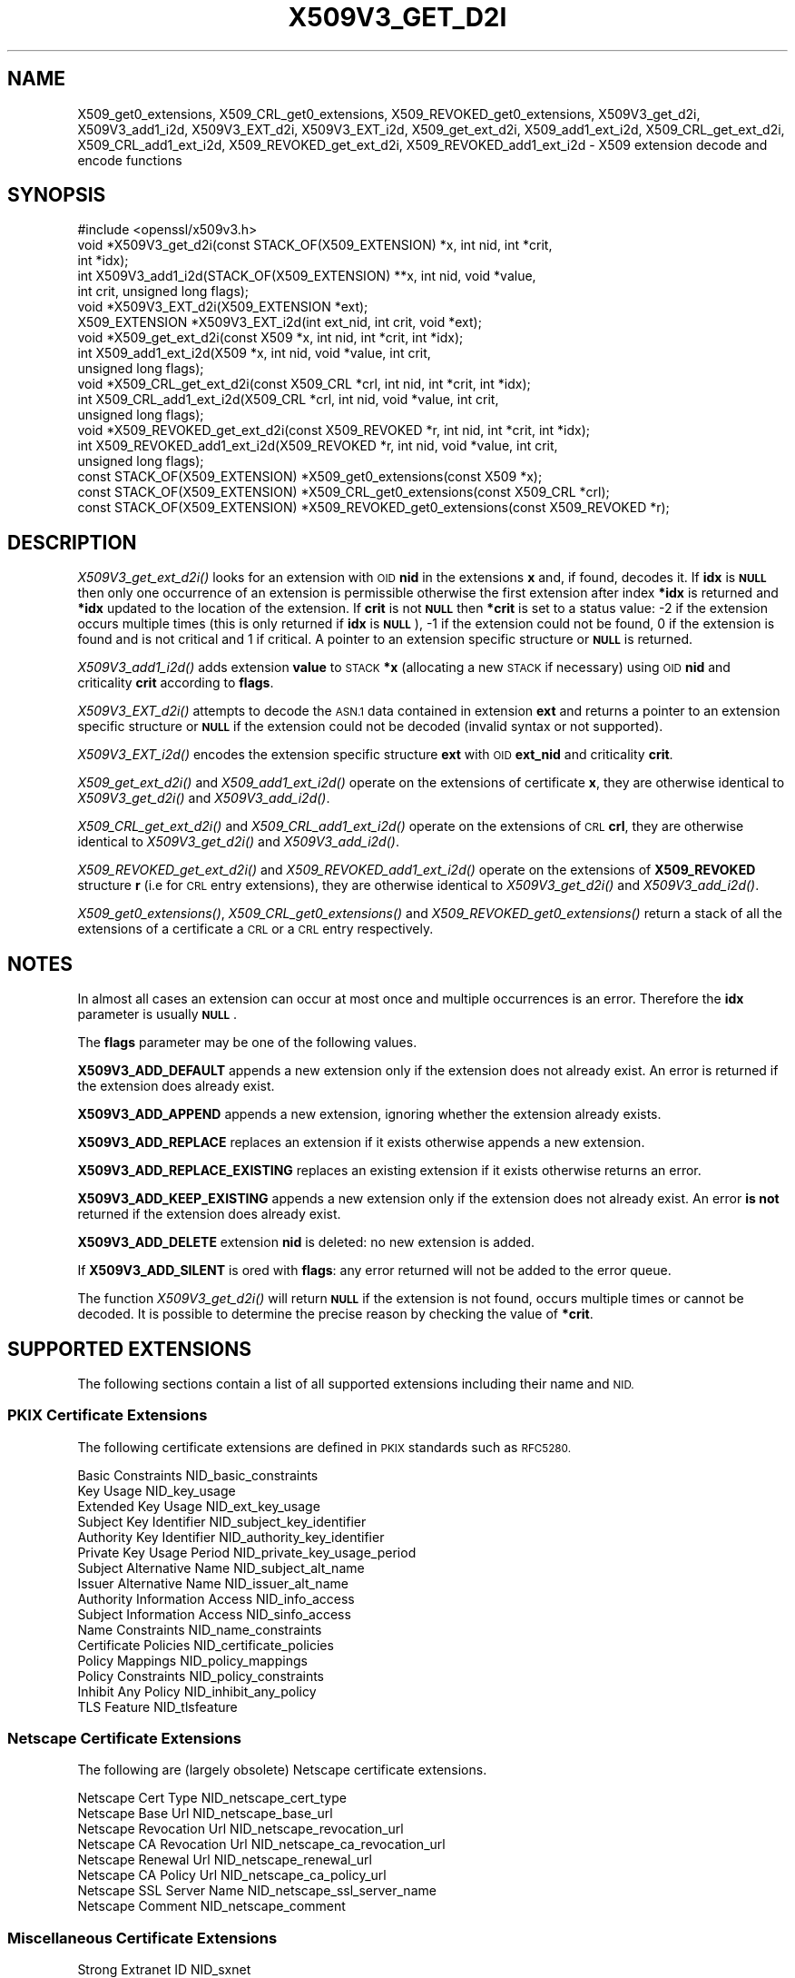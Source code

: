 .\" Automatically generated by Pod::Man 2.27 (Pod::Simple 3.28)
.\"
.\" Standard preamble:
.\" ========================================================================
.de Sp \" Vertical space (when we can't use .PP)
.if t .sp .5v
.if n .sp
..
.de Vb \" Begin verbatim text
.ft CW
.nf
.ne \\$1
..
.de Ve \" End verbatim text
.ft R
.fi
..
.\" Set up some character translations and predefined strings.  \*(-- will
.\" give an unbreakable dash, \*(PI will give pi, \*(L" will give a left
.\" double quote, and \*(R" will give a right double quote.  \*(C+ will
.\" give a nicer C++.  Capital omega is used to do unbreakable dashes and
.\" therefore won't be available.  \*(C` and \*(C' expand to `' in nroff,
.\" nothing in troff, for use with C<>.
.tr \(*W-
.ds C+ C\v'-.1v'\h'-1p'\s-2+\h'-1p'+\s0\v'.1v'\h'-1p'
.ie n \{\
.    ds -- \(*W-
.    ds PI pi
.    if (\n(.H=4u)&(1m=24u) .ds -- \(*W\h'-12u'\(*W\h'-12u'-\" diablo 10 pitch
.    if (\n(.H=4u)&(1m=20u) .ds -- \(*W\h'-12u'\(*W\h'-8u'-\"  diablo 12 pitch
.    ds L" ""
.    ds R" ""
.    ds C` ""
.    ds C' ""
'br\}
.el\{\
.    ds -- \|\(em\|
.    ds PI \(*p
.    ds L" ``
.    ds R" ''
.    ds C`
.    ds C'
'br\}
.\"
.\" Escape single quotes in literal strings from groff's Unicode transform.
.ie \n(.g .ds Aq \(aq
.el       .ds Aq '
.\"
.\" If the F register is turned on, we'll generate index entries on stderr for
.\" titles (.TH), headers (.SH), subsections (.SS), items (.Ip), and index
.\" entries marked with X<> in POD.  Of course, you'll have to process the
.\" output yourself in some meaningful fashion.
.\"
.\" Avoid warning from groff about undefined register 'F'.
.de IX
..
.nr rF 0
.if \n(.g .if rF .nr rF 1
.if (\n(rF:(\n(.g==0)) \{
.    if \nF \{
.        de IX
.        tm Index:\\$1\t\\n%\t"\\$2"
..
.        if !\nF==2 \{
.            nr % 0
.            nr F 2
.        \}
.    \}
.\}
.rr rF
.\"
.\" Accent mark definitions (@(#)ms.acc 1.5 88/02/08 SMI; from UCB 4.2).
.\" Fear.  Run.  Save yourself.  No user-serviceable parts.
.    \" fudge factors for nroff and troff
.if n \{\
.    ds #H 0
.    ds #V .8m
.    ds #F .3m
.    ds #[ \f1
.    ds #] \fP
.\}
.if t \{\
.    ds #H ((1u-(\\\\n(.fu%2u))*.13m)
.    ds #V .6m
.    ds #F 0
.    ds #[ \&
.    ds #] \&
.\}
.    \" simple accents for nroff and troff
.if n \{\
.    ds ' \&
.    ds ` \&
.    ds ^ \&
.    ds , \&
.    ds ~ ~
.    ds /
.\}
.if t \{\
.    ds ' \\k:\h'-(\\n(.wu*8/10-\*(#H)'\'\h"|\\n:u"
.    ds ` \\k:\h'-(\\n(.wu*8/10-\*(#H)'\`\h'|\\n:u'
.    ds ^ \\k:\h'-(\\n(.wu*10/11-\*(#H)'^\h'|\\n:u'
.    ds , \\k:\h'-(\\n(.wu*8/10)',\h'|\\n:u'
.    ds ~ \\k:\h'-(\\n(.wu-\*(#H-.1m)'~\h'|\\n:u'
.    ds / \\k:\h'-(\\n(.wu*8/10-\*(#H)'\z\(sl\h'|\\n:u'
.\}
.    \" troff and (daisy-wheel) nroff accents
.ds : \\k:\h'-(\\n(.wu*8/10-\*(#H+.1m+\*(#F)'\v'-\*(#V'\z.\h'.2m+\*(#F'.\h'|\\n:u'\v'\*(#V'
.ds 8 \h'\*(#H'\(*b\h'-\*(#H'
.ds o \\k:\h'-(\\n(.wu+\w'\(de'u-\*(#H)/2u'\v'-.3n'\*(#[\z\(de\v'.3n'\h'|\\n:u'\*(#]
.ds d- \h'\*(#H'\(pd\h'-\w'~'u'\v'-.25m'\f2\(hy\fP\v'.25m'\h'-\*(#H'
.ds D- D\\k:\h'-\w'D'u'\v'-.11m'\z\(hy\v'.11m'\h'|\\n:u'
.ds th \*(#[\v'.3m'\s+1I\s-1\v'-.3m'\h'-(\w'I'u*2/3)'\s-1o\s+1\*(#]
.ds Th \*(#[\s+2I\s-2\h'-\w'I'u*3/5'\v'-.3m'o\v'.3m'\*(#]
.ds ae a\h'-(\w'a'u*4/10)'e
.ds Ae A\h'-(\w'A'u*4/10)'E
.    \" corrections for vroff
.if v .ds ~ \\k:\h'-(\\n(.wu*9/10-\*(#H)'\s-2\u~\d\s+2\h'|\\n:u'
.if v .ds ^ \\k:\h'-(\\n(.wu*10/11-\*(#H)'\v'-.4m'^\v'.4m'\h'|\\n:u'
.    \" for low resolution devices (crt and lpr)
.if \n(.H>23 .if \n(.V>19 \
\{\
.    ds : e
.    ds 8 ss
.    ds o a
.    ds d- d\h'-1'\(ga
.    ds D- D\h'-1'\(hy
.    ds th \o'bp'
.    ds Th \o'LP'
.    ds ae ae
.    ds Ae AE
.\}
.rm #[ #] #H #V #F C
.\" ========================================================================
.\"
.IX Title "X509V3_GET_D2I 3"
.TH X509V3_GET_D2I 3 "2020-02-12" "1.1.1e-dev" "OpenSSL"
.\" For nroff, turn off justification.  Always turn off hyphenation; it makes
.\" way too many mistakes in technical documents.
.if n .ad l
.nh
.SH "NAME"
X509_get0_extensions, X509_CRL_get0_extensions, X509_REVOKED_get0_extensions, X509V3_get_d2i, X509V3_add1_i2d, X509V3_EXT_d2i, X509V3_EXT_i2d, X509_get_ext_d2i, X509_add1_ext_i2d, X509_CRL_get_ext_d2i, X509_CRL_add1_ext_i2d, X509_REVOKED_get_ext_d2i, X509_REVOKED_add1_ext_i2d \- X509 extension decode and encode functions
.SH "SYNOPSIS"
.IX Header "SYNOPSIS"
.Vb 1
\& #include <openssl/x509v3.h>
\&
\& void *X509V3_get_d2i(const STACK_OF(X509_EXTENSION) *x, int nid, int *crit,
\&                      int *idx);
\& int X509V3_add1_i2d(STACK_OF(X509_EXTENSION) **x, int nid, void *value,
\&                     int crit, unsigned long flags);
\&
\& void *X509V3_EXT_d2i(X509_EXTENSION *ext);
\& X509_EXTENSION *X509V3_EXT_i2d(int ext_nid, int crit, void *ext);
\&
\& void *X509_get_ext_d2i(const X509 *x, int nid, int *crit, int *idx);
\& int X509_add1_ext_i2d(X509 *x, int nid, void *value, int crit,
\&                       unsigned long flags);
\&
\& void *X509_CRL_get_ext_d2i(const X509_CRL *crl, int nid, int *crit, int *idx);
\& int X509_CRL_add1_ext_i2d(X509_CRL *crl, int nid, void *value, int crit,
\&                           unsigned long flags);
\&
\& void *X509_REVOKED_get_ext_d2i(const X509_REVOKED *r, int nid, int *crit, int *idx);
\& int X509_REVOKED_add1_ext_i2d(X509_REVOKED *r, int nid, void *value, int crit,
\&                               unsigned long flags);
\&
\& const STACK_OF(X509_EXTENSION) *X509_get0_extensions(const X509 *x);
\& const STACK_OF(X509_EXTENSION) *X509_CRL_get0_extensions(const X509_CRL *crl);
\& const STACK_OF(X509_EXTENSION) *X509_REVOKED_get0_extensions(const X509_REVOKED *r);
.Ve
.SH "DESCRIPTION"
.IX Header "DESCRIPTION"
\&\fIX509V3_get_ext_d2i()\fR looks for an extension with \s-1OID \s0\fBnid\fR in the extensions
\&\fBx\fR and, if found, decodes it. If \fBidx\fR is \fB\s-1NULL\s0\fR then only one
occurrence of an extension is permissible otherwise the first extension after
index \fB*idx\fR is returned and \fB*idx\fR updated to the location of the extension.
If \fBcrit\fR is not \fB\s-1NULL\s0\fR then \fB*crit\fR is set to a status value: \-2 if the
extension occurs multiple times (this is only returned if \fBidx\fR is \fB\s-1NULL\s0\fR),
\&\-1 if the extension could not be found, 0 if the extension is found and is
not critical and 1 if critical. A pointer to an extension specific structure
or \fB\s-1NULL\s0\fR is returned.
.PP
\&\fIX509V3_add1_i2d()\fR adds extension \fBvalue\fR to \s-1STACK \s0\fB*x\fR (allocating a new
\&\s-1STACK\s0 if necessary) using \s-1OID \s0\fBnid\fR and criticality \fBcrit\fR according
to \fBflags\fR.
.PP
\&\fIX509V3_EXT_d2i()\fR attempts to decode the \s-1ASN.1\s0 data contained in extension
\&\fBext\fR and returns a pointer to an extension specific structure or \fB\s-1NULL\s0\fR
if the extension could not be decoded (invalid syntax or not supported).
.PP
\&\fIX509V3_EXT_i2d()\fR encodes the extension specific structure \fBext\fR
with \s-1OID \s0\fBext_nid\fR and criticality \fBcrit\fR.
.PP
\&\fIX509_get_ext_d2i()\fR and \fIX509_add1_ext_i2d()\fR operate on the extensions of
certificate \fBx\fR, they are otherwise identical to \fIX509V3_get_d2i()\fR and
\&\fIX509V3_add_i2d()\fR.
.PP
\&\fIX509_CRL_get_ext_d2i()\fR and \fIX509_CRL_add1_ext_i2d()\fR operate on the extensions
of \s-1CRL \s0\fBcrl\fR, they are otherwise identical to \fIX509V3_get_d2i()\fR and
\&\fIX509V3_add_i2d()\fR.
.PP
\&\fIX509_REVOKED_get_ext_d2i()\fR and \fIX509_REVOKED_add1_ext_i2d()\fR operate on the
extensions of \fBX509_REVOKED\fR structure \fBr\fR (i.e for \s-1CRL\s0 entry extensions),
they are otherwise identical to \fIX509V3_get_d2i()\fR and \fIX509V3_add_i2d()\fR.
.PP
\&\fIX509_get0_extensions()\fR, \fIX509_CRL_get0_extensions()\fR and
\&\fIX509_REVOKED_get0_extensions()\fR return a stack of all the extensions
of a certificate a \s-1CRL\s0 or a \s-1CRL\s0 entry respectively.
.SH "NOTES"
.IX Header "NOTES"
In almost all cases an extension can occur at most once and multiple
occurrences is an error. Therefore the \fBidx\fR parameter is usually \fB\s-1NULL\s0\fR.
.PP
The \fBflags\fR parameter may be one of the following values.
.PP
\&\fBX509V3_ADD_DEFAULT\fR appends a new extension only if the extension does
not already exist. An error is returned if the extension does already
exist.
.PP
\&\fBX509V3_ADD_APPEND\fR appends a new extension, ignoring whether the extension
already exists.
.PP
\&\fBX509V3_ADD_REPLACE\fR replaces an extension if it exists otherwise appends
a new extension.
.PP
\&\fBX509V3_ADD_REPLACE_EXISTING\fR replaces an existing extension if it exists
otherwise returns an error.
.PP
\&\fBX509V3_ADD_KEEP_EXISTING\fR appends a new extension only if the extension does
not already exist. An error \fBis not\fR returned if the extension does already
exist.
.PP
\&\fBX509V3_ADD_DELETE\fR extension \fBnid\fR is deleted: no new extension is added.
.PP
If \fBX509V3_ADD_SILENT\fR is ored with \fBflags\fR: any error returned will not
be added to the error queue.
.PP
The function \fIX509V3_get_d2i()\fR will return \fB\s-1NULL\s0\fR if the extension is not
found, occurs multiple times or cannot be decoded. It is possible to
determine the precise reason by checking the value of \fB*crit\fR.
.SH "SUPPORTED EXTENSIONS"
.IX Header "SUPPORTED EXTENSIONS"
The following sections contain a list of all supported extensions
including their name and \s-1NID.\s0
.SS "\s-1PKIX\s0 Certificate Extensions"
.IX Subsection "PKIX Certificate Extensions"
The following certificate extensions are defined in \s-1PKIX\s0 standards such as
\&\s-1RFC5280.\s0
.PP
.Vb 3
\& Basic Constraints                  NID_basic_constraints
\& Key Usage                          NID_key_usage
\& Extended Key Usage                 NID_ext_key_usage
\&
\& Subject Key Identifier             NID_subject_key_identifier
\& Authority Key Identifier           NID_authority_key_identifier
\&
\& Private Key Usage Period           NID_private_key_usage_period
\&
\& Subject Alternative Name           NID_subject_alt_name
\& Issuer Alternative Name            NID_issuer_alt_name
\&
\& Authority Information Access       NID_info_access
\& Subject Information Access         NID_sinfo_access
\&
\& Name Constraints                   NID_name_constraints
\&
\& Certificate Policies               NID_certificate_policies
\& Policy Mappings                    NID_policy_mappings
\& Policy Constraints                 NID_policy_constraints
\& Inhibit Any Policy                 NID_inhibit_any_policy
\&
\& TLS Feature                        NID_tlsfeature
.Ve
.SS "Netscape Certificate Extensions"
.IX Subsection "Netscape Certificate Extensions"
The following are (largely obsolete) Netscape certificate extensions.
.PP
.Vb 8
\& Netscape Cert Type                 NID_netscape_cert_type
\& Netscape Base Url                  NID_netscape_base_url
\& Netscape Revocation Url            NID_netscape_revocation_url
\& Netscape CA Revocation Url         NID_netscape_ca_revocation_url
\& Netscape Renewal Url               NID_netscape_renewal_url
\& Netscape CA Policy Url             NID_netscape_ca_policy_url
\& Netscape SSL Server Name           NID_netscape_ssl_server_name
\& Netscape Comment                   NID_netscape_comment
.Ve
.SS "Miscellaneous Certificate Extensions"
.IX Subsection "Miscellaneous Certificate Extensions"
.Vb 2
\& Strong Extranet ID                 NID_sxnet
\& Proxy Certificate Information      NID_proxyCertInfo
.Ve
.SS "\s-1PKIX CRL\s0 Extensions"
.IX Subsection "PKIX CRL Extensions"
The following are \s-1CRL\s0 extensions from \s-1PKIX\s0 standards such as \s-1RFC5280.\s0
.PP
.Vb 6
\& CRL Number                         NID_crl_number
\& CRL Distribution Points            NID_crl_distribution_points
\& Delta CRL Indicator                NID_delta_crl
\& Freshest CRL                       NID_freshest_crl
\& Invalidity Date                    NID_invalidity_date
\& Issuing Distribution Point         NID_issuing_distribution_point
.Ve
.PP
The following are \s-1CRL\s0 entry extensions from \s-1PKIX\s0 standards such as \s-1RFC5280.\s0
.PP
.Vb 2
\& CRL Reason Code                    NID_crl_reason
\& Certificate Issuer                 NID_certificate_issuer
.Ve
.SS "\s-1OCSP\s0 Extensions"
.IX Subsection "OCSP Extensions"
.Vb 7
\& OCSP Nonce                         NID_id_pkix_OCSP_Nonce
\& OCSP CRL ID                        NID_id_pkix_OCSP_CrlID
\& Acceptable OCSP Responses          NID_id_pkix_OCSP_acceptableResponses
\& OCSP No Check                      NID_id_pkix_OCSP_noCheck
\& OCSP Archive Cutoff                NID_id_pkix_OCSP_archiveCutoff
\& OCSP Service Locator               NID_id_pkix_OCSP_serviceLocator
\& Hold Instruction Code              NID_hold_instruction_code
.Ve
.SS "Certificate Transparency Extensions"
.IX Subsection "Certificate Transparency Extensions"
The following extensions are used by certificate transparency, \s-1RFC6962\s0
.PP
.Vb 2
\& CT Precertificate SCTs             NID_ct_precert_scts
\& CT Certificate SCTs                NID_ct_cert_scts
.Ve
.SH "RETURN VALUES"
.IX Header "RETURN VALUES"
\&\fIX509V3_EXT_d2i()\fR and *\fIX509V3_get_d2i()\fR return a pointer to an extension
specific structure of \fB\s-1NULL\s0\fR if an error occurs.
.PP
\&\fIX509V3_EXT_i2d()\fR returns a pointer to an \fBX509_EXTENSION\fR structure
or \fB\s-1NULL\s0\fR if an error occurs.
.PP
\&\fIX509V3_add1_i2d()\fR returns 1 if the operation is successful and 0 if it
fails due to a non-fatal error (extension not found, already exists,
cannot be encoded) or \-1 due to a fatal error such as a memory allocation
failure.
.PP
\&\fIX509_get0_extensions()\fR, \fIX509_CRL_get0_extensions()\fR and
\&\fIX509_REVOKED_get0_extensions()\fR return a stack of extensions. They return
\&\s-1NULL\s0 if no extensions are present.
.SH "SEE ALSO"
.IX Header "SEE ALSO"
\&\fId2i_X509\fR\|(3),
\&\fIERR_get_error\fR\|(3),
\&\fIX509_CRL_get0_by_serial\fR\|(3),
\&\fIX509_get0_signature\fR\|(3),
\&\fIX509_get_ext_d2i\fR\|(3),
\&\fIX509_get_extension_flags\fR\|(3),
\&\fIX509_get_pubkey\fR\|(3),
\&\fIX509_get_subject_name\fR\|(3),
\&\fIX509_get_version\fR\|(3),
\&\fIX509_NAME_add_entry_by_txt\fR\|(3),
\&\fIX509_NAME_ENTRY_get_object\fR\|(3),
\&\fIX509_NAME_get_index_by_NID\fR\|(3),
\&\fIX509_NAME_print_ex\fR\|(3),
\&\fIX509_new\fR\|(3),
\&\fIX509_sign\fR\|(3),
\&\fIX509_verify_cert\fR\|(3)
.SH "COPYRIGHT"
.IX Header "COPYRIGHT"
Copyright 2015\-2016 The OpenSSL Project Authors. All Rights Reserved.
.PP
Licensed under the OpenSSL license (the \*(L"License\*(R").  You may not use
this file except in compliance with the License.  You can obtain a copy
in the file \s-1LICENSE\s0 in the source distribution or at
<https://www.openssl.org/source/license.html>.
